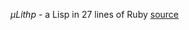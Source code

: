 /μLithp/ - a Lisp in 27 lines of Ruby [[http://www.github.com/fogus/ulithp][source]]

#+BEGIN_HTML

#+END_HTML

